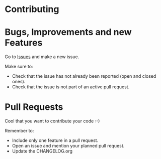 #+STARTUP: showall

* Contributing

* Bugs, Improvements and new Features

Go to [[https://github.com/hubisan/emacs-wsl/issues][Issues]] and make a new issue.

Make sure to:

- Check that the issue has not already been reported (open and closed ones).
- Check that the issue is not part of an active pull request.

* Pull Requests

Cool that you want to contribute your code :-)

Remember to:

- Include only one feature in a pull request.
- Open an issue and mention your planned pull request.
- Update the CHANGELOG.org